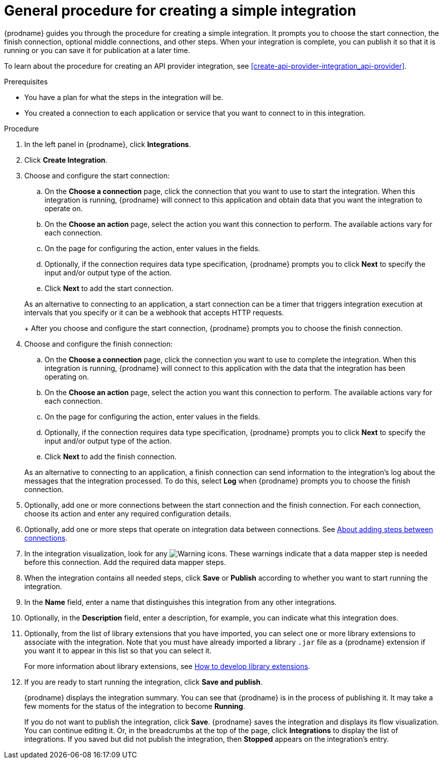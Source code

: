 // This module is included in the following assemblies:
// as_creating-integrations.adoc

[id='procedure-for-creating-an-integration_{context}']
= General procedure for creating a simple integration

{prodname} guides you through the procedure for creating a simple integration. 
It prompts you to choose the start connection, the finish connection, 
optional middle connections, and other steps. When your integration is
complete, you can publish it so that it is running or you can save
it for publication at a later time. 

To learn about the procedure for creating an API provider integration, see 
xref:create-api-provider-integration_api-provider[].

.Prerequisites
* You have a plan for what the steps in the integration will be.
* You created a connection to each application or service that you 
want to connect to in this integration. 

.Procedure

. In the left panel in {prodname}, click *Integrations*.

. Click *Create Integration*.

. Choose and configure the start connection:

.. On the *Choose a connection* page, click the connection that you want
to use to start the integration. When this integration is running,
{prodname} will connect to this application and obtain data that you want
the integration to operate on.

.. On the *Choose an action* page, select the action you want this connection
to perform. The available actions vary for each connection.

.. On the page for configuring the action, enter values in the fields.
.. Optionally, if the connection requires data type specification, 
{prodname} prompts you to click
*Next* to specify the input and/or output type of the action. 
.. Click *Next* to add the start connection.

+
As an alternative to connecting to an application, a start connection can
be a timer that triggers integration execution at intervals that you specify
or it can be a webhook that accepts HTTP requests. 
+
After you choose and configure the start connection, {prodname}
prompts you to choose the finish connection. 

. Choose and configure the finish connection:

.. On the *Choose a connection* page, click the connection you want
to use to complete the integration. When this integration is running,
{prodname} will connect to this application with the data that the integration
has been operating on.

.. On the *Choose an action* page, select the action you want this connection
to perform. The available actions vary for each connection.

.. On the page for configuring the action, enter values in the fields.
.. Optionally, if the connection requires data type specification, 
{prodname} prompts you to click
*Next* to specify the input and/or output type of the action. 
.. Click *Next* to add the finish connection.

+
As an alternative to connecting to an application, a finish connection can
send information to the integration's log about the messages that the
integration processed. To do this, select *Log* when {prodname} prompts
you to choose the finish connection. 

. Optionally, add one or more connections between the start connection and
the finish connection. For each connection, choose its action and enter
any required configuration details.

. Optionally, add one or more steps that operate on integration
data between connections. See
link:{LinkFuseOnlineIntegrationGuide}#about-adding-steps_create[About adding steps between connections].

. In the integration visualization, look for any
image:images/tutorials/WarningIcon.png[Warning] icons. These 
warnings indicate that a data mapper step is needed before 
this connection. Add the required data mapper steps. 

. When the integration contains all needed steps,
click *Save* or *Publish* according to whether you want
to start running the integration.

. In the *Name* field, enter a name that distinguishes this
integration from any other integrations.

. Optionally, in the *Description* field, enter a description, for example, you can
indicate what this integration does.

.  Optionally, from the list of library extensions that you have imported, you can select one or more library extensions to associate with the integration. Note that you must have already imported a library `.jar` file as a {prodname} extension if you want it to appear in this list so that you can select it.
+ 
For more information about library extensions, see link:{LinkFuseOnlineIntegrationGuide}#develop-library-extensions_extensions[How to develop library extensions].

. If you are ready to start running the integration, click *Save and publish*.
+
{prodname} displays the integration summary. You
can see that {prodname} is in the process of publishing it. It may take 
a few moments for the status of the integration to become *Running*. 
+
If you do not want to publish the integration, click *Save*. {prodname}
saves the integration and displays its flow visualization. You can 
continue editing it. Or, in the breadcrumbs at the top of the page, 
click *Integrations* to display the list of integrations. 
If you saved but did not publish the integration, then
*Stopped* appears on the integration's entry.
